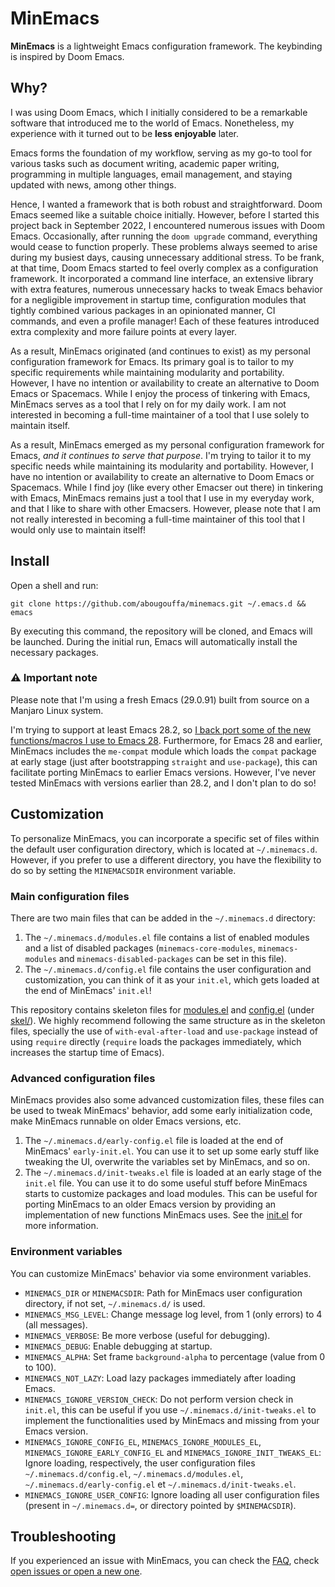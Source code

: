 * MinEmacs

*MinEmacs* is a lightweight Emacs configuration framework. The keybinding is
inspired by Doom Emacs.

[[file:assets/images/minemacs-cover.svg]]

[[file:assets/images/minemacs-screenshot.svg]]

** Why?
I was using Doom Emacs, which I initially considered to be a remarkable software
that introduced me to the world of Emacs. Nonetheless, my experience with it
turned out to be *less enjoyable* later.

Emacs forms the foundation of my workflow, serving as my go-to tool for various
tasks such as document writing, academic paper writing, programming in multiple
languages, email management, and staying updated with news, among other things.

Hence, I wanted a framework that is both robust and straightforward. Doom Emacs
seemed like a suitable choice initially. However, before I started this project
back in September 2022, I encountered numerous issues with Doom Emacs.
Occasionally, after running the =doom upgrade= command, everything would cease to
function properly. These problems always seemed to arise during my busiest days,
causing unnecessary additional stress. To be frank, at that time, Doom Emacs
started to feel overly complex as a configuration framework. It incorporated a
command line interface, an extensive library with extra features, numerous
unnecessary hacks to tweak Emacs behavior for a negligible improvement in
startup time, configuration modules that tightly combined various packages in an
opinionated manner, CI commands, and even a profile manager! Each of these
features introduced extra complexity and more failure points at every layer.

As a result, MinEmacs originated (and continues to exist) as my personal
configuration framework for Emacs. Its primary goal is to tailor to my specific
requirements while maintaining modularity and portability. However, I have no
intention or availability to create an alternative to Doom Emacs or Spacemacs.
While I enjoy the process of tinkering with Emacs, MinEmacs serves as a tool
that I rely on for my daily work. I am not interested in becoming a full-time
maintainer of a tool that I use solely to maintain itself.

As a result, MinEmacs emerged as my personal configuration framework for Emacs,
/and it continues to serve that purpose/. I'm trying to tailor it to my specific
needs while maintaining its modularity and portability. However, I have no
intention or availability to create an alternative to Doom Emacs or Spacemacs.
While I find joy (like every other Emacser out there) in tinkering with Emacs,
MinEmacs remains just a tool that I use in my everyday work, and that I like to
share with other Emacsers. However, please note that I am not really interested
in becoming a full-time maintainer of this tool that I would only use to
maintain itself!

** Install
Open a shell and run:

#+begin_src shell
git clone https://github.com/abougouffa/minemacs.git ~/.emacs.d && emacs
#+end_src

By executing this command, the repository will be cloned, and Emacs will be
launched. During the initial run, Emacs will automatically install the necessary
packages.

*** ⚠ Important note
Please note that I'm using a fresh Emacs (29.0.91) built from source on a
Manjaro Linux system.

I'm trying to support at least Emacs 28.2, so [[file:core/me-backports-29.el][I back port some of the new
functions/macros I use to Emacs 28]]. Furthermore, for Emacs 28 and earlier,
MinEmacs includes the =me-compat= module which loads the =compat= package at early
stage (just after bootstrapping =straight= and =use-package=), this can facilitate
porting MinEmacs to earlier Emacs versions. However, I've never tested MinEmacs
with versions earlier than 28.2, and I don't plan to do so!

** Customization
To personalize MinEmacs, you can incorporate a specific set of files within the
default user configuration directory, which is located at =~/.minemacs.d=.
However, if you prefer to use a different directory, you have the flexibility to
do so by setting the =MINEMACSDIR= environment variable.

*** Main configuration files
There are two main files that can be added in the =~/.minemacs.d= directory:

1. The =~/.minemacs.d/modules.el= file contains a list of enabled modules and a
   list of disabled packages (=minemacs-core-modules=, =minemacs-modules= and
   =minemacs-disabled-packages= can be set in this file).
2. The =~/.minemacs.d/config.el= file contains the user configuration and
   customization, you can think of it as your =init.el=, which gets loaded at the
   end of MinEmacs' =init.el=!

This repository contains skeleton files for [[file:skel/modules.el][modules.el]] and [[file:skel/config.el][config.el]] (under
[[file:skel][skel/]]). We highly recommend following the same structure as in the skeleton
files, specially the use of =with-eval-after-load= and =use-package= instead of
using =require= directly (=require= loads the packages immediately, which increases
the startup time of Emacs).

*** Advanced configuration files
MinEmacs provides also some advanced customization files, these files can be
used to tweak MinEmacs' behavior, add some early initialization code, make
MinEmacs runnable on older Emacs versions, etc.

1. The =~/.minemacs.d/early-config.el= file is loaded at the end of MinEmacs'
   =early-init.el=. You can use it to set up some early stuff like tweaking the
   UI, overwrite the variables set by MinEmacs, and so on.
2. The =~/.minemacs.d/init-tweaks.el= file is loaded at an early stage of the
   =init.el= file. You can use it to do some useful stuff before MinEmacs starts
   to customize packages and load modules. This can be useful for porting
   MinEmacs to an older Emacs version by providing an implementation of new
   functions MinEmacs uses. See the [[file:init.el][init.el]] for more information.

*** Environment variables
You can customize MinEmacs' behavior via some environment variables.

- =MINEMACS_DIR= or =MINEMACSDIR=: Path for MinEmacs user configuration directory,
  if not set, =~/.minemacs.d/= is used.
- =MINEMACS_MSG_LEVEL=: Change message log level, from 1 (only errors) to 4 (all
  messages).
- =MINEMACS_VERBOSE=: Be more verbose (useful for debugging).
- =MINEMACS_DEBUG=: Enable debugging at startup.
- =MINEMACS_ALPHA=: Set frame =background-alpha= to percentage (value from 0 to
  100).
- =MINEMACS_NOT_LAZY=: Load lazy packages immediately after loading Emacs.
- =MINEMACS_IGNORE_VERSION_CHECK=: Do not perform version check in =init.el=, this
  can be useful if you use =~/.minemacs.d/init-tweaks.el= to implement the
  functionalities used by MinEmacs and missing from your Emacs version.
- =MINEMACS_IGNORE_CONFIG_EL=, =MINEMACS_IGNORE_MODULES_EL=,
  =MINEMACS_IGNORE_EARLY_CONFIG_EL= and =MINEMACS_IGNORE_INIT_TWEAKS_EL=: Ignore
  loading, respectively, the user configuration files =~/.minemacs.d/config.el=,
  =~/.minemacs.d/modules.el=, =~/.minemacs.d/early-config.el= et
  =~/.minemacs.d/init-tweaks.el=.
- =MINEMACS_IGNORE_USER_CONFIG=: Ignore loading all user configuration files
  (present in =~/.minemacs.d==, or directory pointed by =$MINEMACSDIR=).

** Troubleshooting
If you experienced an issue with MinEmacs, you can check the [[file:FAQ.org][FAQ]], check [[https://github.com/abougouffa/minemacs/issues][open
issues or open a new one]].
